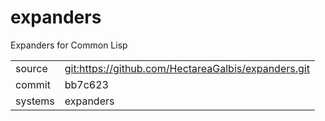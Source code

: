 * expanders

Expanders for Common Lisp

|---------+-----------------------------------------------------|
| source  | git:https://github.com/HectareaGalbis/expanders.git |
| commit  | bb7c623                                                    |
| systems | expanders                                           |
|---------+-----------------------------------------------------|
